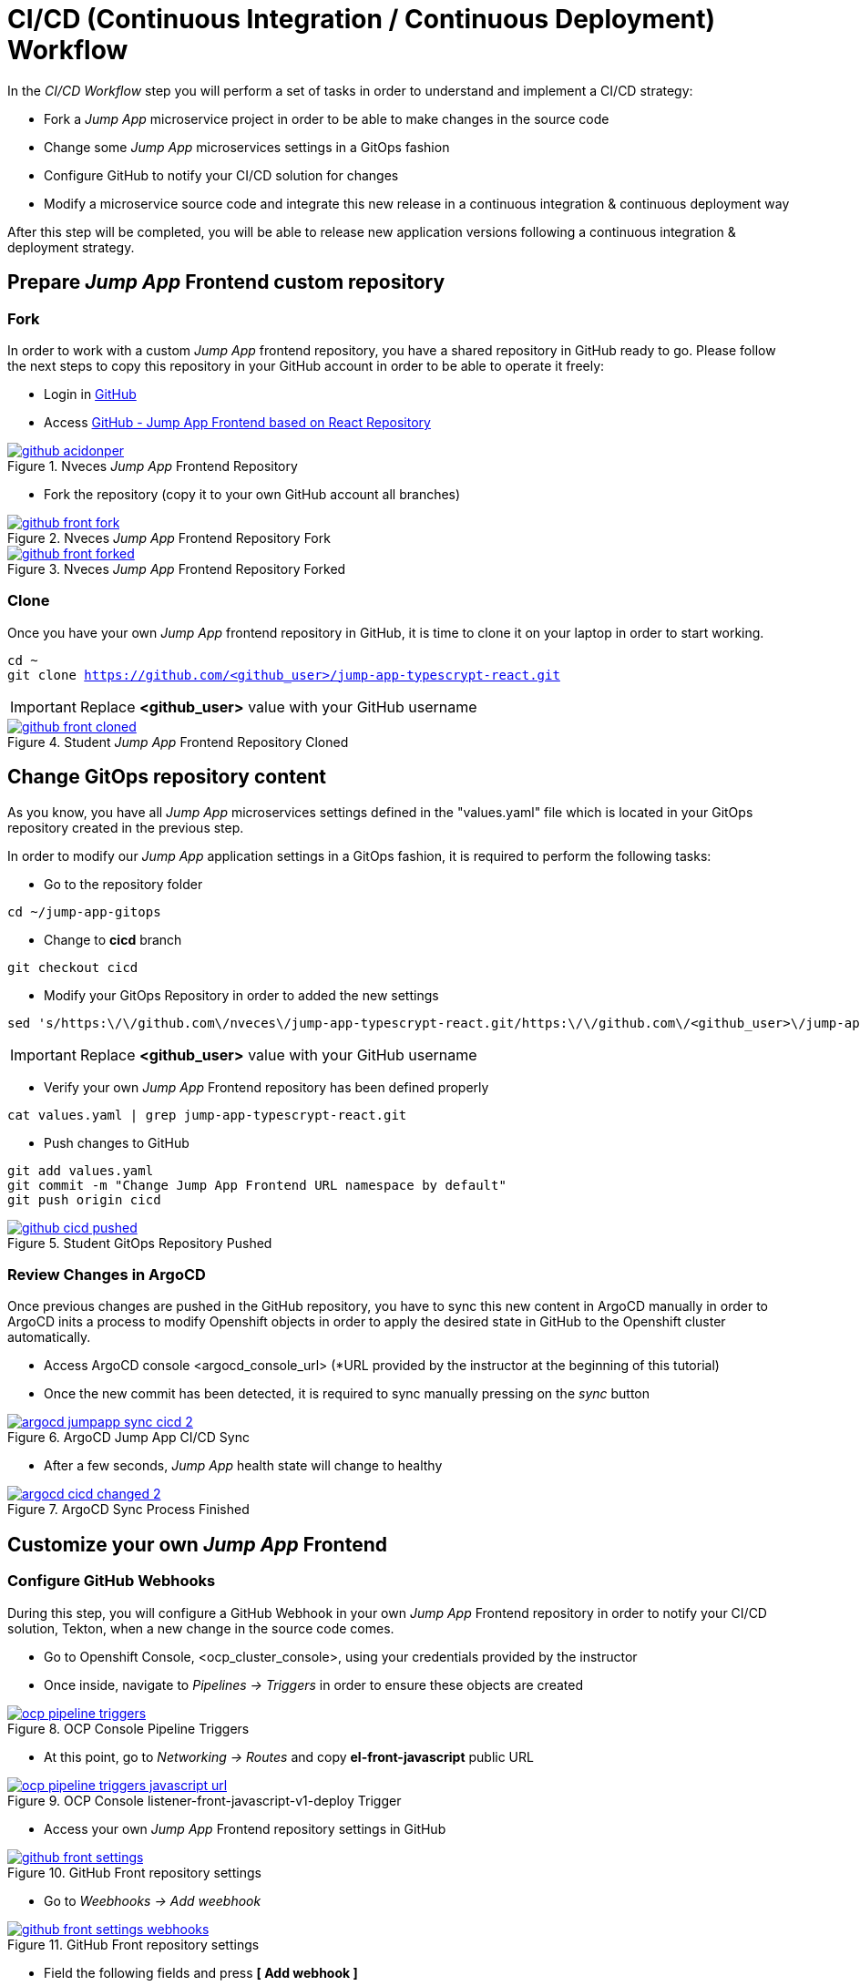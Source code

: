 = CI/CD (Continuous Integration / Continuous Deployment) Workflow

In the _CI/CD Workflow_ step you will perform a set of tasks in order to understand and implement a CI/CD strategy:

* Fork a _Jump App_ microservice project in order to be able to make changes in the source code
* Change some _Jump App_ microservices settings in a GitOps fashion
* Configure GitHub to notify your CI/CD solution for changes
* Modify a microservice source code and integrate this new release in a continuous integration & continuous deployment way

After this step will be completed, you will be able to release new application versions following a continuous integration & deployment strategy.

[#04-repo]
== Prepare _Jump App_ Frontend custom repository

[#04-repofork]
=== Fork

In order to work with a custom _Jump App_ frontend repository, you have a shared repository in GitHub ready to go. Please follow the next steps to copy this repository in your GitHub account in order to be able to operate it freely:

* Login in https://github.com[GitHub]

* Access https://github.com/nveces/jump-app-typescrypt-react[GitHub - Jump App Frontend based on React Repository]

.Nveces _Jump App_ Frontend Repository
image::github_acidonper.png[link=_images/github_acidonper.png,window=_blank]

* Fork the repository (copy it to your own GitHub account all branches)

.Nveces _Jump App_ Frontend Repository Fork
image::github_front_fork.png[link=_images/github_front_fork.png,window=_blank]

.Nveces _Jump App_ Frontend Repository Forked
image::github_front_forked.png[link=_images/github_front_forked.png,window=_blank]

[#04-repoclone]
=== Clone

Once you have your own _Jump App_ frontend repository in GitHub, it is time to clone it on your laptop in order to start working.

[.lines_7]
[.console-input]
[source,input,subs="+macros,+attributes"]
----
cd ~
git clone https://github.com/<github_user>/jump-app-typescrypt-react.git
----

IMPORTANT: Replace *<github_user>* value with your GitHub username

.Student _Jump App_ Frontend Repository Cloned
image::github_front_cloned.png[link=_images/github_front_cloned.png,window=_blank]

[#04-changegitops]
== Change GitOps repository content

As you know, you have all _Jump App_ microservices settings defined in the "values.yaml" file which is located in your GitOps repository created in the previous step.

In order to modify our _Jump App_ application settings in a GitOps fashion, it is required to perform the following tasks:

* Go to the repository folder

[.lines_7]
[.console-input]
[source,input,subs="+macros,+attributes"]
----
cd ~/jump-app-gitops
----

* Change to **cicd** branch

[.lines_7]
[.console-input]
[source,input,subs="+macros,+attributes"]
----
git checkout cicd
----

* Modify your GitOps Repository in order to added the new settings

[.lines_7]
[.console-input]
[source,input,subs="+macros,+attributes"]
----
sed 's/https:\/\/github.com\/nveces\/jump-app-typescrypt-react.git/https:\/\/github.com\/<github_user>\/jump-app-typescrypt-react.git/g' -i values.yaml
----

IMPORTANT: Replace *<github_user>* value with your GitHub username

* Verify your own _Jump App_ Frontend repository has been defined properly

[.lines_7]
[.console-input]
[source,input,subs="+macros,+attributes"]
----
cat values.yaml | grep jump-app-typescrypt-react.git
----

* Push changes to GitHub

[.lines_7]
[.console-input]
[source,input,subs="+macros,+attributes"]
----
git add values.yaml
git commit -m "Change Jump App Frontend URL namespace by default"
git push origin cicd
----

.Student GitOps Repository Pushed
image::github_cicd_pushed.png[link=_images/github_cicd_pushed.png,window=_blank]

[#04-reviewargocd]
=== Review Changes in ArgoCD

Once previous changes are pushed in the GitHub repository, you have to sync this new content in ArgoCD manually in order to ArgoCD inits a process to modify Openshift objects in order to apply the desired state in GitHub to the Openshift cluster automatically.

* Access ArgoCD console <argocd_console_url> (*URL provided by the instructor at the beginning of this tutorial)

* Once the new commit has been detected, it is required to sync manually pressing on the _sync_ button

.ArgoCD Jump App CI/CD Sync
image::argocd_jumpapp_sync_cicd_2.png[link=_images/argocd_jumpapp_sync_cicd_2.png,window=_blank]

* After a few seconds, _Jump App_ health state will change to healthy

.ArgoCD Sync Process Finished
image::argocd_cicd_changed_2.png[link=_images/argocd_cicd_changed_2.png,window=_blank]


[#04-repoconfig]
== Customize your own _Jump App_ Frontend

[#04-webhook]
=== Configure GitHub Webhooks

During this step, you will configure a GitHub Webhook in your own _Jump App_ Frontend repository in order to notify your CI/CD solution, Tekton, when a new change in the source code comes.

* Go to Openshift Console, <ocp_cluster_console>, using your credentials provided by the instructor

* Once inside, navigate to _Pipelines -> Triggers_ in order to ensure these objects are created

.OCP Console Pipeline Triggers
image::ocp_pipeline_triggers.png[link=_images/ocp_pipeline_triggers.png,window=_blank]

* At this point, go to  _Networking -> Routes_ and copy *el-front-javascript* public URL

.OCP Console listener-front-javascript-v1-deploy Trigger
image::ocp_pipeline_triggers_javascript_url.png[link=_images/ocp_pipeline_triggers_javascript_url.png,window=_blank]

* Access your own _Jump App_ Frontend repository settings in GitHub

.GitHub Front repository settings
image::github_front_settings.png[link=_images/github_front_settings.png,window=_blank]

* Go to _Weebhooks -> Add weebhook_

.GitHub Front repository settings
image::github_front_settings_webhooks.png[link=_images/github_front_settings_webhooks.png,window=_blank]

* Field the following fields and press **[ Add webhook ]**

 ** Payload URL -> **<listener-front-javascript-v1-deploy> public URL**
 ** Content type -> **application/json**
 ** Secret -> **s3cr3t-d@t@**
 ** SSL verification -> **False**

.GitHub Front repository settings
image::github_front_settings_webhooks_fields.png[link=_images/github_front_settings_webhooks_fields.png,window=_blank]

* Press F5 and review the webhook status is _ready_

.GitHub Front repository settings
image::github_front_settings_webhooks_ok.png[link=_images/github_front_settings_webhooks_ok.png,window=_blank]

[#04-makechange]
=== Make some changes in the frontend

At this time, you are able to customize your _Jump App_ Frontend. Please follow next steps to perform this customization:

* Go to the repository folder

[.lines_7]
[.console-input]
[source,input,subs="+macros,+attributes"]
----
cd ~/jump-app-typescrypt-react
----

* Move to the *develop* branch

[.lines_7]
[.console-input]
[source,input,subs="+macros,+attributes"]
----
git checkout develop
----

* Modify _Jump App_ Frontend title in order to added your username

[.lines_7]
[.console-input]
[source,input,subs="+macros,+attributes"]
----
sed 's/Jump App v2.1 DEV/Jump App v.2.1 DEV - <username>/g' -i src/ui/header/Header.tsx
----

IMPORTANT: Replace *<username>* value with your tutorial username

* Push changes to GitHub

[.lines_7]
[.console-input]
[source,input,subs="+macros,+attributes"]
----
git add src/ui/header/Header.tsx
git commit -m "Modified Jump App frontend title"
git push origin develop
----

.Student GitOps Repository Pushed
image::github_front_pushed_2.png[link=_images/github_front_pushed_2.png,window=_blank]


[#04-pipelinetriggered]
=== Review Pipeline triggered by the webhook

After the changes have been pushed to your GitHub repository, GitHub notified Tekton through _webhook_ event and then Tekton triggered a pipeline in order to release this new Frontend version.

Please follow the next steps in order to review the process launched:

* Go to Openshift Console, <ocp_cluster_console>, using your credentials provided by the instructor

* Once inside, navigate to _Pipelines_ and the new pipeline triggered

.OCP Pipeline Triggered
image::ocp_pipeline_triggered.png[link=_images/ocp_pipeline_triggered.png,window=_blank]

* After a few minutes, you obtain an **error** in the pipeline execution test step

.OCP Pipeline Triggered Fail
image::ocp_pipeline_triggered_error.png[link=_images/ocp_pipeline_triggered_error.png,window=_blank]

.OCP Pipeline Triggered Error
image::ocp_pipeline_triggered_error_2.png[link=_images/ocp_pipeline_triggered_error_2.png,window=_blank]

[#04-fixpipeline]
=== Solve the test problems

As you know, testing is very important in the continuous integration and continuous deployment processes. For this reason, you have to solve this problem adapting the tests to the new header defined:

Please follow next steps to adapt test to the previous header customization:

* Go to the repository folder

[.lines_7]
[.console-input]
[source,input,subs="+macros,+attributes"]
----
cd ~/jump-app-typescrypt-react
----

* Move to the *develop* branch

[.lines_7]
[.console-input]
[source,input,subs="+macros,+attributes"]
----
git checkout -b develop
----

* Modify _Jump App_ Frontend title in order to added your username

[.lines_7]
[.console-input]
[source,input,subs="+macros,+attributes"]
----
sed 's/Jump App v.2./Jump App v2./g' -i src/ui/header/Header.spec.tsx
----

IMPORTANT: Replace *<username>* value with your tutorial username

* Push changes to GitHub

[.lines_7]
[.console-input]
[source,input,subs="+macros,+attributes"]
----
git add src/ui/header/Header.spec.tsx
git commit -m "Adjust testing to new frontend title"
git push origin develop
----

.Student GitOps Repository Pushed
image::github_front_pushed_2.png[link=_images/github_front_pushed_2.png,window=_blank]


[#04-pipelinetriggeredagain]
=== Review Pipeline triggered by the webhook again

After these new changes have been pushed, GitHub notified Tekton through _webhook_ event again and then Tekton triggered a pipeline in order to release this new Frontend version.

Please follow the next steps in order to review the process launched:

* Go to Openshift Console, <ocp_cluster_console>, using your credentials provided by the instructor

* Once inside, navigate to _Pipelines_ and the new pipeline triggered

.OCP Pipeline Trigerred
image::ocp_pipeline_triggered.png[link=_images/ocp_pipeline_triggered.png,window=_blank]

* After a few minutes, the pipeline execution finish with **Succeeded**

.OCP Pipeline Trigerred OK
image::ocp_pipeline_triggered_ok.png[link=_images/ocp_pipeline_triggered_ok.png,window=_blank]

[#04-test]
== Confirm that _Jump App_ is already running in Openshift

After this process is finished, you should be able to visit your own _Jump App_ Frontend with a customized header or title. In order to verify this new title, please follow the next step:

* Visit the *front*, _front-javascript-v1-<user_namespace>.<openshift_apps_domain>_, route via your web browser, push *- JUMP -* button and ensure the following message is displaying in your screen:

 ...{"code":200,"message":"/jump - Greetings from Python!"}

.Jump App Frontend Web UI
image::jump-app-front-ok-custom.png[link=_images/jump-app-front-ok-custom.png,window=_blank]
